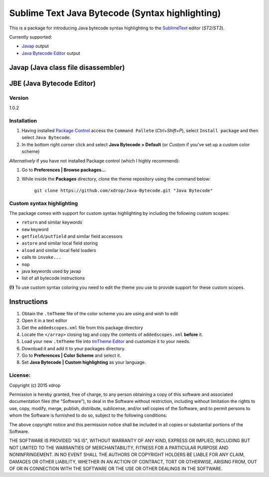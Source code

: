 ================================================
Sublime Text Java Bytecode (Syntax highlighting)
================================================


This is a package for introducing Java bytecode syntax highlighting to the `SublimeText  <http://www.sublimetext.com/>`_
editor (*ST2/ST3*). 

Currently supported:

- `Javap <http://docs.oracle.com/javase/7/docs/technotes/tools/windows/javap.html>`_ output
- `Java Bytecode Editor <http://set.ee/jbe/>`_ output


Javap (Java class file disassembler)
======================================

.. image:: http://i.imgur.com/QbtbKpg.png


JBE (Java Bytecode Editor)
===========================
.. image:: http://i.imgur.com/uAXOxfy.png


Version
********
1.0.2


Installation
*************


#. Having installed `Package Control <https://packagecontrol.io/installation>`_ access the ``Command Pallete`` (`Ctrl+Shift+P`), select ``Install package`` and then select ``Java Bytecode``.

#. In the bottom right corner click and select **Java Bytecode > Default** (or `Custom` if you've set up a custom color scheme)


*Alternatively* if you have not installed Package control (which I highly recommend):

#. Go to **Preferences | Browse packages...**
#. While inside the **Packages** directory, clone the theme repository using the command below: 

    ``git clone https://github.com/xdrop/Java-Bytecode.git "Java Bytecode"``




Custom syntax highlighting
***************************
The package comes with support for custom syntax highlighting by including the following custom scopes:

* ``return`` and similar keywords
* ``new`` keyword
* ``getfield/putfield`` and similar field accessors
* ``astore`` and similar local field storing
* ``aload`` and similar local field loaders
* calls to ``invoke...`` 
* ``nop``
* java keywords used by javap
* list of all bytecode instructions

**(!)** To use custom syntax coloring you need to edit the theme you use to provide support for these custom scopes.

Instructions
=============
#. Obtain the ``.tmTheme`` file of the color scheme you are using and wish to edit
#. Open it in a text editor
#. Get the ``addedscopes.xml`` file from this package directory
#. Locate the ``</array>`` closing tag and copy the contents of ``addedscopes.xml`` **before** it.
#. Load your new ``.tmTheme`` file into `tmTheme Editor  <https://github.com/aziz/tmTheme-Editor>`_ and customize it to your needs.
#. Download it and add it to your packages directory.
#. Go to **Preferences | Color Scheme** and select it.
#. Set **Java Bytecode | Custom highlighting** as your language.


License:
*********

Copyright (c) 2015 xdrop


Permission is hereby granted, free of charge, to any person obtaining a copy
of this software and associated documentation files (the "Software"), to deal
in the Software without restriction, including without limitation the rights
to use, copy, modify, merge, publish, distribute, sublicense, and/or sell
copies of the Software, and to permit persons to whom the Software is
furnished to do so, subject to the following conditions:


The above copyright notice and this permission notice shall be included in
all copies or substantial portions of the Software.


THE SOFTWARE IS PROVIDED "AS IS", WITHOUT WARRANTY OF ANY KIND, EXPRESS OR
IMPLIED, INCLUDING BUT NOT LIMITED TO THE WARRANTIES OF MERCHANTABILITY,
FITNESS FOR A PARTICULAR PURPOSE AND NONINFRINGEMENT. IN NO EVENT SHALL THE
AUTHORS OR COPYRIGHT HOLDERS BE LIABLE FOR ANY CLAIM, DAMAGES OR OTHER
LIABILITY, WHETHER IN AN ACTION OF CONTRACT, TORT OR OTHERWISE, ARISING FROM,
OUT OF OR IN CONNECTION WITH THE SOFTWARE OR THE USE OR OTHER DEALINGS IN
THE SOFTWARE.
